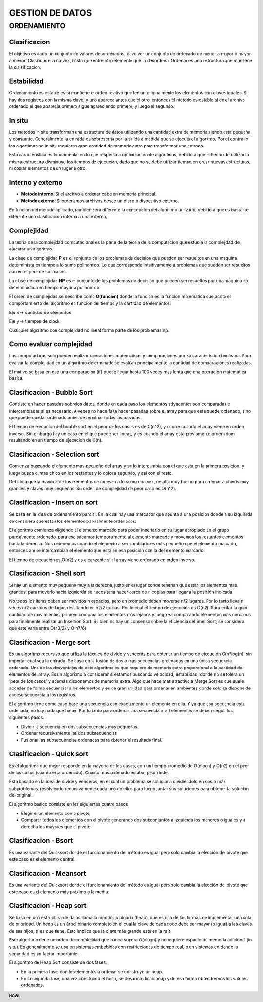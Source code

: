 .. footer:: **HOWL**
====
GESTION DE DATOS
====
ORDENAMIENTO
====
Clasificacion
----
El objetivo es dado un conjunto de valores desordenados, devolver un conjunto de ordenado de menor a mayor o mayor a menor.
Clasificar es una vez, hasta que entre otro elemento que la desordena. 
Ordenar es una estructura que mantiene la claisificacion.

Estabilidad
----
Ordenamiento es estable es si mantiene el orden relativo que tenian originalmente los elementos con claves iguales. Si hay dos registros con la misma clave, y uno aparece antes que el otro, entonces el metodo es estable si en el archivo ordenado el que aparecía primero sigue apareciendo primero, y luego el segundo.

In situ
----
Los metodos in situ transforman una estructura de datos utilizando una cantidad extra de memoria siendo esta pequeña y constante.
Generalmente la entrada es sobrescrita por la salida a medida que se ejecuta el algoritmo.
Por el contrario los algortimos no in situ requieren gran cantidad de memoria extra para transformar una entrada.

Esta caracteristica es fundamental en lo que respecta a optimizacion de algoritmos, debido a que el hecho de utilizar la misma estructura disminuye los tiempos de ejecucion, dado que no se debe utilizar tiempo en crear nuevas estructuras, ni copiar elementos de un lugar a otro.

Interno y externo
----
- **Metodo interno**: Si el archivo a ordenar cabe en memoria principal.
- **Metodo externo**: Si ordenamos archivos desde un disco o dispositivo externo.
En funcion del metodo aplicado, tambien sera diferente la concepcion del algoritmo utilizado, debido a que es bastante diferente una clasificacion interna a una externa.

Complejidad
----
La teoria de la complejidad computacional es la parte de la teoria de la computacion que estudia la complejidad de ejecutar un algoritmo.

La clase de complejidad **P** es el conjunto de los problemas de decision que pueden ser resueltos en una maquina determinista en tiempo a lo sumo polinomico. Lo que corresponde intuitivamente a problemas que pueden ser resueltos aun en el peor de sus casos.

La clase de complejidad **NP** es el conjunto de los problemas de decision que pueden ser resueltos por una maquina no deterministica en tiempo mayor a polinomico.

El orden de complejidad se describe como **O(funcion)** donde la funcion es la funcion matematica que acota el comportamiento del algoritmo en funcion del tiempo y la cantidad de elementos. 

Eje x ⇒ cantidad de elementos

Eje y ⇒ tiempos de clock

Cualquier algoritmo con complejidad no lineal forma parte de los problemas np.

Como evaluar complejidad
----
Las computadoras solo pueden realizar operaciones matematicas y comparaciones por su caracteristica booleana.
Para evaluar la complejidad en un algoritmo determinado se evalúan principalmente la cantidad de comparaciones realizadas.

El motivo se basa en que una comparacion (if) puede llegar hasta 100 veces mas lenta que una operacion matematica basica.

Clasificacion - Bubble Sort
----
Consiste en hacer pasadas sobrelos datos, donde en cada paso los elementos adyacentes son comparadas e intercambiadas si es necesario.
A veces no hace falta hacer pasadas sobre el array para que este quede ordenado, sino que puede quedar ordenado antes de terminar todas las pasadas.

El tiempo de ejecucion del bubble sort en el peor de los casos es de O(n^2), y ocurre cuando el array viene en orden inverso. Sin embargo hay un caso en el que puede ser lineas, y es cuando el array esta previamente ordenadom resultando en un tiempo de ejecucion de O(n).

Clasificacion - Selection sort
----
Comienza buscando el elemento mas pequeño del array y se lo intercambia con el que esta en la primera posicion, y luego busca el mas chico en los restantes y lo coloca segundo, y asi con el resto.

Debido a que la mayoría de los elementos se mueven a lo sumo una vez, resulta muy bueno para ordenar archivos muy grandes y claves muy pequeñas.
Su orden de complejidad de peor caso es O(n^2).

Clasificacion - Insertion sort
----
Se basa en la idea de ordenamiento parcial. En la cual hay una marcador que apunta a una posicion donde a su izquierda se considera que estan los elementos parcialmente ordenados.

El algoritmo comienza eligiendo el elemento marcado para poder insertarlo en su lugar apropiado en el grupo parcialmente ordenado, para eso sacamos temporalmente al elemento marcado y movemos los restantes elementos hacia la derecha. Nos detenemos cuando el elemento a ser cambiado es más pequeño que el elemento marcado, entonces ahí se intercambian el elemento que esta en esa posición con la del elemento marcado.

El tiempo de ejecución es O(n2) y es alcanzable si el array viene ordenado en orden inverso.

Clasificacion - Shell sort
----
Si hay un elemento muy pequeño muy a la derecha, justo en el lugar donde tendrían que estar los elementos más grandes, para moverlo hacia izquierda se necesitaría hacer cerca de n copias para llegar a la posición indicada.

No todos los ítems deben ser movidos n espacios, pero en promedio deben moverse n/2 lugares. Por lo tanto lleva n veces n/2 cambios de lugar, resultando en n2/2 copias. Por lo cual el tiempo de ejecución es O(n2).
Para evitar la gran cantidad de movimientos, primero compara los elementos más lejanos y luego va comparando elementos mas cercanos para finalmente realizar un Insertion Sort.
S
i bien no hay un consenso sobre la eficiencia del Shell Sort, se considera que este varia entre  O(n3/2) y O(n7/6) 

Clasificacion - Merge sort
----
Es un algoritmo recursivo que utiliza la técnica de divide y vencerás para obtener un tiempo de ejecución O(n\*log(n)) sin importar cual sea la entrada. 
Se basa en la fusión de dos o mas secuencias ordenadas en una única secuencia ordenada. Una de las desventajas de este algoritmo es que requiere de memoria extra proporcional a la cantidad de elementos del array. Es un algoritmo a considerar si estamos buscando velocidad, estabilidad, donde no se tolera un ‘peor de los casos’ y además disponemos de memoria extra. Algo que hace mas atractivo a Merge Sort es que suele acceder de forma secuencial a los elementos y es de gran utilidad para ordenar en ambientes donde solo se dispone de acceso secuencia a los registros.

El algoritmo tiene como caso base una secuencia con exactamente un elemento en ella. Y ya que esa secuencia esta ordenada, no hay nada que hacer. Por lo tanto para ordenar una secuencia n > 1 elementos se deben seguir los siguientes pasos.

- Dividir la secuencia en dos subsecuencias más pequeñas.
- Ordenar recursivamente las dos subsecuencias
- Fusionar las subsecuencias ordenadas para obtener el resultado final.

Clasificacion - Quick sort
----
Es el algoritmo que mejor responde en la mayoría de los casos, con un tiempo promedio de O(nlogn) y O(n2) en el peor de los casos (cuanto esta ordenado). Cuanto mas ordenado estaba, peor rinde.

Esta basado en la idea de divide y vencerás, en el cual un problema se soluciona dividiéndolo en dos o más subproblemas, resolviendo recursivamente cada uno de ellos para luego juntar sus soluciones para obtener la solución del original.

El algoritmo básico consiste en los siguientes cuatro pasos

- Elegir el un elemento como pivote
- Comparar todos los elementos con el pivote generando dos subconjuntos a izquierda los menores o iguales y a derecha los mayores que el pivote

Clasificacion - Bsort
----
Es una variante del Quicksort donde el funcionamiento del método es igual pero solo cambia la elección del pivote que este caso es el elemento central.

Clasificacion - Meansort
----
Es una variante del Quicksort donde el funcionamiento del método es igual pero solo cambia la elección del pivote que este caso es el elemento más próximo a la media.

Clasificacion - Heap sort
----
Se basa en una estructura de datos llamada montículo binario (heap), que es una de las formas de implementar una cola de prioridad. Un heap es un árbol binario completo en el cual la clave de cada nodo debe ser mayor (o igual) a las claves de sus hijos, si es que tiene. Esto implica que la clave más grande está en la raíz. 

Este algoritmo tiene un orden de complejidad que nunca supera O(nlogn) y no requiere espacio de memoria adicional (in situ). Es generalmente se usa en sistemas embebidos con restricciones de tiempo real, o en sistemas en donde la seguridad es un factor importante.

El algoritmo de Heap Sort consiste de dos fases.

- En la primera fase, con los elementos a ordenar se construye un heap. 
- En la segunda fase, una vez construido el heap, se desarma dicho heap y de esa forma obtendremos los valores ordenados.
